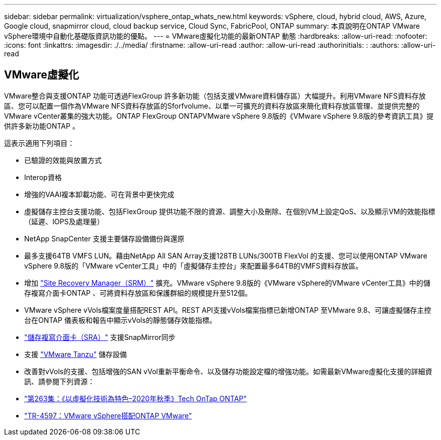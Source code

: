 ---
sidebar: sidebar 
permalink: virtualization/vsphere_ontap_whats_new.html 
keywords: vSphere, cloud, hybrid cloud, AWS, Azure, Google cloud, snapmirror cloud, cloud backup service, Cloud Sync, FabricPool, ONTAP 
summary: 本頁說明在ONTAP VMware vSphere環境中自動化基礎版資訊功能的優點。 
---
= VMware虛擬化功能的最新ONTAP 動態
:hardbreaks:
:allow-uri-read: 
:nofooter: 
:icons: font
:linkattrs: 
:imagesdir: ./../media/
:firstname: :allow-uri-read
:author: :allow-uri-read
:authorinitials: :
:authors: :allow-uri-read




== VMware虛擬化

VMware整合與支援ONTAP 功能可透過FlexGroup 許多新功能（包括支援VMware資料儲存區）大幅提升。利用VMware NFS資料存放區、您可以配置一個作為VMware NFS資料存放區的Sforfvolume、以單一可擴充的資料存放區來簡化資料存放區管理、並提供完整的VMware vCenter叢集的強大功能。ONTAP FlexGroup ONTAPVMware vSphere 9.8版的《VMware vSphere 9.8版的參考資訊工具》提供許多新功能ONTAP 。

這表示適用下列項目：

* 已驗證的效能與放置方式
* Interop資格
* 增強的VAAI複本卸載功能、可在背景中更快完成
* 虛擬儲存主控台支援功能、包括FlexGroup 提供功能不限的資源、調整大小及刪除、在個別VM上設定QoS、以及顯示VM的效能指標（延遲、IOPS及處理量）
* NetApp SnapCenter 支援主要儲存設備備份與還原
* 最多支援64TB VMFS LUN。藉由NetApp All SAN Array支援128TB LUNs/300TB FlexVol 的支援、您可以使用ONTAP VMware vSphere 9.8版的「VMware vCenter工具」中的「虛擬儲存主控台」來配置最多64TB的VMFS資料存放區。
* 增加 https://www.vmware.com/in/products/site-recovery-manager.html["Site Recovery Manager（SRM）"^] 擴充。VMware vSphere 9.8版的《VMware vSphere的VMware vCenter工具》中的儲存複寫介面卡ONTAP 、可將資料存放區和保護群組的規模提升至512個。
* VMware vSphere vVols檔案度量搭配REST API。REST API支援vVols檔案指標已新增ONTAP 至VMware 9.8、可讓虛擬儲存主控台在ONTAP 儀表板和報告中顯示vVols的靜態儲存效能指標。
* https://docs.vmware.com/en/Site-Recovery-Manager/8.3/com.vmware.srm.admin.doc/GUID-5651B2B8-6410-48AE-8882-6D51C85AC201.html["儲存複寫介面卡（SRA）"^] 支援SnapMirror同步
* 支援 https://tanzu.vmware.com/tanzu["VMware Tanzu"^] 儲存設備
* 改善對vVols的支援、包括增強的SAN vVol重新平衡命令、以及儲存功能設定檔的增強功能。如需最新VMware虛擬化支援的詳細資訊、請參閱下列資源：
* https://soundcloud.com/techontap_podcast/episode-263-virtualization-in-ontap-fall-2020-update["第263集：《以虛擬化技術為特色–2020年秋季》Tech OnTap ONTAP"^]
* https://www.netapp.com/us/media/tr-4597.pdf["TR-4597：VMware vSphere搭配ONTAP VMware"^]

